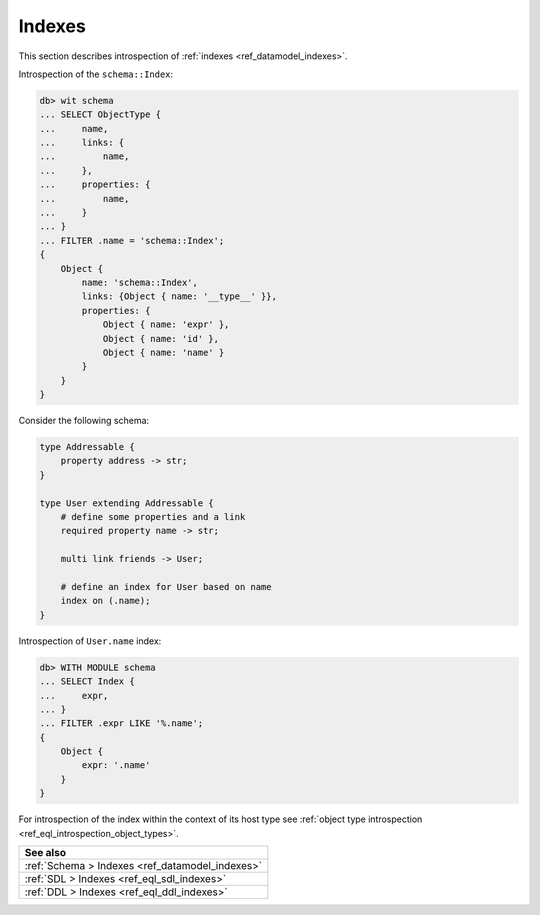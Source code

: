 .. _ref_eql_introspection_indexes:

=======
Indexes
=======

This section describes introspection of :ref:`indexes
<ref_datamodel_indexes>`.

Introspection of the ``schema::Index``:

.. code-block:: edgeql-repl

    db> wit schema
    ... SELECT ObjectType {
    ...     name,
    ...     links: {
    ...         name,
    ...     },
    ...     properties: {
    ...         name,
    ...     }
    ... }
    ... FILTER .name = 'schema::Index';
    {
        Object {
            name: 'schema::Index',
            links: {Object { name: '__type__' }},
            properties: {
                Object { name: 'expr' },
                Object { name: 'id' },
                Object { name: 'name' }
            }
        }
    }

Consider the following schema:

.. code-block:: sdl

    type Addressable {
        property address -> str;
    }

    type User extending Addressable {
        # define some properties and a link
        required property name -> str;

        multi link friends -> User;

        # define an index for User based on name
        index on (.name);
    }

Introspection of ``User.name`` index:

.. code-block:: edgeql-repl

    db> WITH MODULE schema
    ... SELECT Index {
    ...     expr,
    ... }
    ... FILTER .expr LIKE '%.name';
    {
        Object {
            expr: '.name'
        }
    }

For introspection of the index within the context of its host type see
:ref:`object type introspection <ref_eql_introspection_object_types>`.

.. list-table::
  :class: seealso

  * - **See also**
  * - :ref:`Schema > Indexes <ref_datamodel_indexes>`
  * - :ref:`SDL > Indexes <ref_eql_sdl_indexes>`
  * - :ref:`DDL > Indexes <ref_eql_ddl_indexes>`
